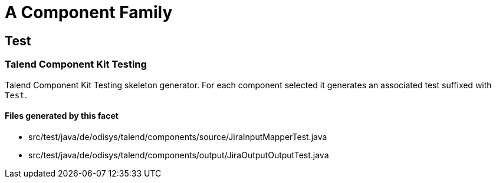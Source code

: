 = A Component Family

== Test

=== Talend Component Kit Testing

Talend Component Kit Testing skeleton generator. For each component selected it generates an associated test suffixed with `Test`.

==== Files generated by this facet

- src/test/java/de/odisys/talend/components/source/JiraInputMapperTest.java
- src/test/java/de/odisys/talend/components/output/JiraOutputOutputTest.java


